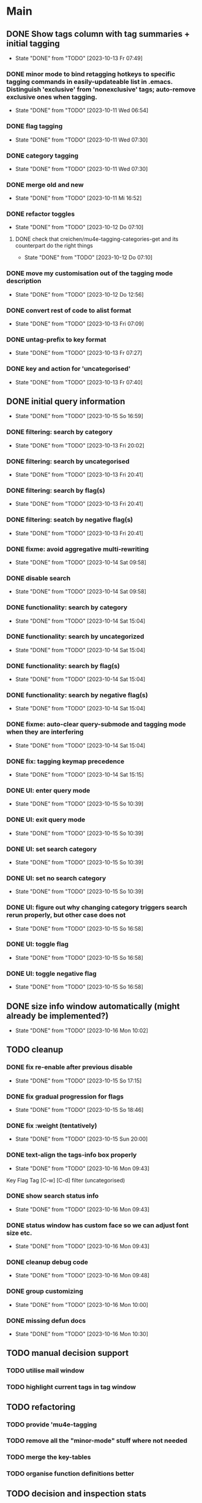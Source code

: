 * Main
** DONE Show tags column with tag summaries + initial tagging
- State "DONE"       from "TODO"       [2023-10-13 Fr 07:49]
*** DONE minor mode to bind retagging hotkeys to specific tagging commands in easily-updateable list in .emacs.  Distinguish 'exclusive' from 'nonexclusive' tags; auto-remove exclusive ones when tagging.
- State "DONE"       from "TODO"       [2023-10-11 Wed 06:54]
*** DONE flag tagging
- State "DONE"       from "TODO"       [2023-10-11 Wed 07:30]
*** DONE category tagging
- State "DONE"       from "TODO"       [2023-10-11 Wed 07:30]
*** DONE merge old and new
- State "DONE"       from "TODO"       [2023-10-11 Mi 16:52]
*** DONE refactor toggles
- State "DONE"       from "TODO"       [2023-10-12 Do 07:10]
**** DONE check that creichen/mu4e-tagging-categories-get and its counterpart do the right things
- State "DONE"       from "TODO"       [2023-10-12 Do 07:10]
*** DONE move my customisation out of the tagging mode description
- State "DONE"       from "TODO"       [2023-10-12 Do 12:56]
*** DONE convert rest of code to alist format
- State "DONE"       from "TODO"       [2023-10-13 Fri 07:09]
*** DONE untag-prefix to key format
- State "DONE"       from "TODO"       [2023-10-13 Fr 07:27]
*** DONE key and action for 'uncategorised'
- State "DONE"       from "TODO"       [2023-10-13 Fr 07:40]
** DONE initial query information
- State "DONE"       from "TODO"       [2023-10-15 So 16:59]
*** DONE filtering: search by category
- State "DONE"       from "TODO"       [2023-10-13 Fri 20:02]
*** DONE filtering: search by uncategorised
- State "DONE"       from "TODO"       [2023-10-13 Fri 20:41]
*** DONE filtering: search by flag(s)
- State "DONE"       from "TODO"       [2023-10-13 Fri 20:41]
*** DONE filtering: seatch by negative flag(s)
- State "DONE"       from "TODO"       [2023-10-13 Fri 20:41]
*** DONE fixme: avoid aggregative multi-rewriting
- State "DONE"       from "TODO"       [2023-10-14 Sat 09:58]
*** DONE disable search
- State "DONE"       from "TODO"       [2023-10-14 Sat 09:58]
*** DONE functionality: search by category
- State "DONE"       from "TODO"       [2023-10-14 Sat 15:04]
*** DONE functionality: search by uncategorized
- State "DONE"       from "TODO"       [2023-10-14 Sat 15:04]
*** DONE functionality: search by flag(s)
- State "DONE"       from "TODO"       [2023-10-14 Sat 15:04]
*** DONE functionality: search by negative flag(s)
- State "DONE"       from "TODO"       [2023-10-14 Sat 15:04]
*** DONE fixme: auto-clear query-submode and tagging mode when they are interfering
- State "DONE"       from "TODO"       [2023-10-14 Sat 15:04]
*** DONE fix: tagging keymap precedence
- State "DONE"       from "TODO"       [2023-10-14 Sat 15:15]
*** DONE UI: enter query mode
- State "DONE"       from "TODO"       [2023-10-15 So 10:39]
*** DONE UI: exit query mode
- State "DONE"       from "TODO"       [2023-10-15 So 10:39]
*** DONE UI: set search category
- State "DONE"       from "TODO"       [2023-10-15 So 10:39]
*** DONE UI: set no search category
- State "DONE"       from "TODO"       [2023-10-15 So 10:39]
*** DONE UI: figure out why changing category triggers search rerun properly, but other case does not
- State "DONE"       from "TODO"       [2023-10-15 So 16:58]
*** DONE UI: toggle flag
- State "DONE"       from "TODO"       [2023-10-15 So 16:58]
*** DONE UI: toggle negative flag
- State "DONE"       from "TODO"       [2023-10-15 So 16:58]
** DONE size info window automatically (might already be implemented?)
- State "DONE"       from "TODO"       [2023-10-16 Mon 10:02]
** TODO cleanup
*** DONE fix re-enable after previous disable
- State "DONE"       from "TODO"       [2023-10-15 So 17:15]
*** DONE fix gradual progression for flags
- State "DONE"       from "TODO"       [2023-10-15 So 18:46]
*** DONE fix :weight (tentatively)
- State "DONE"       from "TODO"       [2023-10-15 Sun 20:00]
*** DONE text-align the tags-info box properly
- State "DONE"       from "TODO"       [2023-10-16 Mon 09:43]
Key   Flag   Tag  [C-w]
[C-d]             filter      (uncategorised)
[4]          40   filter      edap40
[1]          15   require(+)  edap15
[+]   f       +   -(block)    todo
*** DONE show search status info
- State "DONE"       from "TODO"       [2023-10-16 Mon 09:43]
*** DONE status window has custom face so we can adjust font size etc.
- State "DONE"       from "TODO"       [2023-10-16 Mon 09:43]
*** DONE cleanup debug code
- State "DONE"       from "TODO"       [2023-10-16 Mon 09:48]
*** DONE group customizing
- State "DONE"       from "TODO"       [2023-10-16 Mon 10:00]
*** DONE missing defun docs
- State "DONE"       from "TODO"       [2023-10-16 Mon 10:30]
** TODO manual decision support
*** TODO utilise mail window
*** TODO highlight current tags in tag window
** TODO refactoring
*** TODO provide 'mu4e-tagging
*** TODO remove all the "minor-mode" stuff where not needed
*** TODO merge the key-tables
*** TODO organise function definitions better
** TODO decision and inspection stats
*** TODO track most recent "viewed tags" date per tag as reminder
*** TODO track most recent "viewed" date individually for selected tags ("todo")
*** TODO view tag stats
** TODO automatic decision support
*** TODO suggest tags
* Notes
** Bits and pieces about search

#+BEGIN_SRC elisp
  (defun creichen/printme (&rest all)
    (interactive)
    (message "printme: %s" all)
    all)

  (add-hook 'mu4e-search-hook 'creichen/printme)

  (setq creichen/mu4e-tagging-reverse-key-table-search (make-hash-table :test 'equal))
  (defun creichen/mu4e-tagging-search-tag (&rest tag)
    "Searches for the given tag or tags on top of the most recent mu4e-search.
     Arguments of the form :require A B C will require tags A, B, and C;
     :no-category searches for lack of category tagging."
    (mu4e)
    (
     mu4e-he
     mu4e--search-last-query
     )(lax-plist-get '(:bar "x" :foo "a" "b" :quux) :foo)


  (defun creichen/mu4e-tagging-search-interceptor-tag (&rest tag)
    (interactive)

    )

(creichen/mu4e-tagging-query-filter "foo")

#+END_SRC
